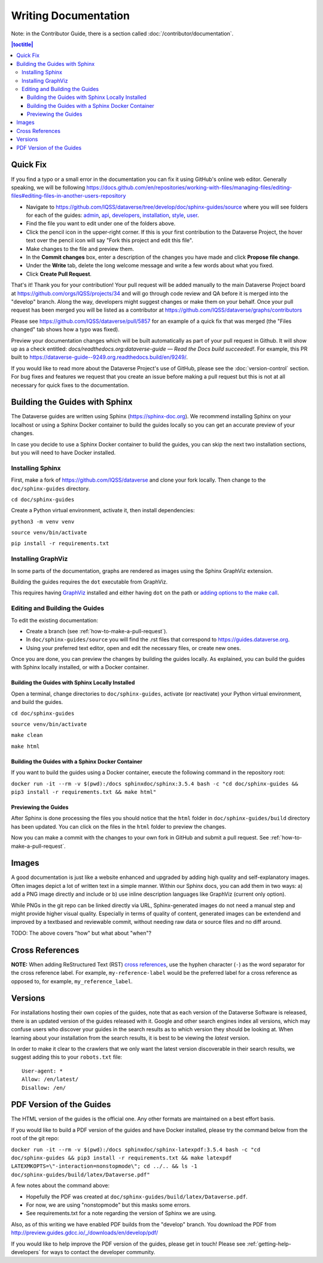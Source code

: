 =====================
Writing Documentation
=====================

Note: in the Contributor Guide, there is a section called :doc:`/contributor/documentation`.

.. contents:: |toctitle|
	:local:

Quick Fix
-----------

If you find a typo or a small error in the documentation you can fix it using GitHub's online web editor. Generally speaking, we will be following https://docs.github.com/en/repositories/working-with-files/managing-files/editing-files#editing-files-in-another-users-repository

- Navigate to https://github.com/IQSS/dataverse/tree/develop/doc/sphinx-guides/source where you will see folders for each of the guides: `admin`_, `api`_, `developers`_, `installation`_, `style`_, `user`_.
- Find the file you want to edit under one of the folders above.
- Click the pencil icon in the upper-right corner. If this is your first contribution to the Dataverse Project, the hover text over the pencil icon will say "Fork this project and edit this file".
- Make changes to the file and preview them.
- In the **Commit changes** box, enter a description of the changes you have made and click **Propose file change**.
- Under the **Write** tab, delete the long welcome message and write a few words about what you fixed.
- Click **Create Pull Request**.

That's it! Thank you for your contribution! Your pull request will be added manually to the main Dataverse Project board at https://github.com/orgs/IQSS/projects/34 and will go through code review and QA before it is merged into the "develop" branch. Along the way, developers might suggest changes or make them on your behalf. Once your pull request has been merged you will be listed as a contributor at https://github.com/IQSS/dataverse/graphs/contributors

Please see https://github.com/IQSS/dataverse/pull/5857 for an example of a quick fix that was merged (the "Files changed" tab shows how a typo was fixed).

Preview your documentation changes which will be built automatically as part of your pull request in Github.  It will show up as a check entitled: `docs/readthedocs.org:dataverse-guide — Read the Docs build succeeded!`.  For example, this PR built to https://dataverse-guide--9249.org.readthedocs.build/en/9249/.

If you would like to read more about the Dataverse Project's use of GitHub, please see the :doc:`version-control` section. For bug fixes and features we request that you create an issue before making a pull request but this is not at all necessary for quick fixes to the documentation.

.. _admin: https://github.com/IQSS/dataverse/tree/develop/doc/sphinx-guides/source/admin
.. _api: https://github.com/IQSS/dataverse/tree/develop/doc/sphinx-guides/source/api
.. _developers: https://github.com/IQSS/dataverse/tree/develop/doc/sphinx-guides/source/developers
.. _installation: https://github.com/IQSS/dataverse/tree/develop/doc/sphinx-guides/source/installation
.. _style: https://github.com/IQSS/dataverse/tree/develop/doc/sphinx-guides/source/style
.. _user: https://github.com/IQSS/dataverse/tree/develop/doc/sphinx-guides/source/user

Building the Guides with Sphinx
-------------------------------

The Dataverse guides are written using Sphinx (https://sphinx-doc.org). We recommend installing Sphinx on your localhost or using a Sphinx Docker container to build the guides locally so you can get an accurate preview of your changes.

In case you decide to use a Sphinx Docker container to build the guides, you can skip the next two installation sections, but you will need to have Docker installed.

Installing Sphinx
~~~~~~~~~~~~~~~~~

First, make a fork of https://github.com/IQSS/dataverse and clone your fork locally. Then change to the ``doc/sphinx-guides`` directory.

``cd doc/sphinx-guides``

Create a Python virtual environment, activate it, then install dependencies:

``python3 -m venv venv``

``source venv/bin/activate``

``pip install -r requirements.txt``

Installing GraphViz
~~~~~~~~~~~~~~~~~~~

In some parts of the documentation, graphs are rendered as images using the Sphinx GraphViz extension.

Building the guides requires the ``dot`` executable from GraphViz.

This requires having `GraphViz <https://graphviz.org>`_ installed and either having ``dot`` on the path or
`adding options to the make call <https://groups.google.com/forum/#!topic/sphinx-users/yXgNey_0M3I>`_.

Editing and Building the Guides
~~~~~~~~~~~~~~~~~~~~~~~~~~~~~~~

To edit the existing documentation:

- Create a branch (see :ref:`how-to-make-a-pull-request`).
- In ``doc/sphinx-guides/source`` you will find the .rst files that correspond to https://guides.dataverse.org.
- Using your preferred text editor, open and edit the necessary files, or create new ones.

Once you are done, you can preview the changes by building the guides locally. As explained, you can build the guides with Sphinx locally installed, or with a Docker container.

Building the Guides with Sphinx Locally Installed
^^^^^^^^^^^^^^^^^^^^^^^^^^^^^^^^^^^^^^^^^^^^^^^^^

Open a terminal, change directories to ``doc/sphinx-guides``, activate (or reactivate) your Python virtual environment, and build the guides.

``cd doc/sphinx-guides``

``source venv/bin/activate``

``make clean``

``make html``

Building the Guides with a Sphinx Docker Container
^^^^^^^^^^^^^^^^^^^^^^^^^^^^^^^^^^^^^^^^^^^^^^^^^^

If you want to build the guides using a Docker container, execute the following command in the repository root:

``docker run -it --rm -v $(pwd):/docs sphinxdoc/sphinx:3.5.4 bash -c "cd doc/sphinx-guides && pip3 install -r requirements.txt && make html"``

Previewing the Guides
^^^^^^^^^^^^^^^^^^^^^

After Sphinx is done processing the files you should notice that the ``html`` folder in ``doc/sphinx-guides/build`` directory has been updated.
You can click on the files in the ``html`` folder to preview the changes.

Now you can make a commit with the changes to your own fork in GitHub and submit a pull request. See :ref:`how-to-make-a-pull-request`.

Images
------

A good documentation is just like a website enhanced and upgraded by adding high quality and self-explanatory images.
Often images depict a lot of written text in a simple manner. Within our Sphinx docs, you can add them in two ways: a) add a
PNG image directly and include or b) use inline description languages like GraphViz (current only option).

While PNGs in the git repo can be linked directly via URL, Sphinx-generated images do not need a manual step and might
provide higher visual quality. Especially in terms of quality of content, generated images can be extendend and improved
by a textbased and reviewable commit, without needing raw data or source files and no diff around.

TODO: The above covers "how" but what about "when"?

Cross References
----------------

**NOTE:** When adding ReStructured Text (RST) `cross references <https://www.sphinx-doc.org/en/master/usage/restructuredtext/roles.html#ref-role>`_, use the hyphen character (``-``) as the word separator for the cross reference label. For example, ``my-reference-label`` would be the preferred label for a cross reference as opposed to, for example, ``my_reference_label``.

Versions
--------

For installations hosting their own copies of the guides, note that as each version of the Dataverse Software is released, there is an updated version of the guides released with it. Google and other search engines index all versions, which may confuse users who discover your guides in the search results as to which version they should be looking at. When learning about your installation from the search results, it is best to be viewing the *latest* version.

In order to make it clear to the crawlers that we only want the latest version discoverable in their search results, we suggest adding this to your ``robots.txt`` file::

        User-agent: *
        Allow: /en/latest/
        Disallow: /en/

PDF Version of the Guides
-------------------------

The HTML version of the guides is the official one. Any other formats are maintained on a best effort basis.

If you would like to build a PDF version of the guides and have Docker installed, please try the command below from the root of the git repo:

``docker run -it --rm -v $(pwd):/docs sphinxdoc/sphinx-latexpdf:3.5.4 bash -c "cd doc/sphinx-guides && pip3 install -r requirements.txt && make latexpdf LATEXMKOPTS=\"-interaction=nonstopmode\"; cd ../.. && ls -1 doc/sphinx-guides/build/latex/Dataverse.pdf"``

A few notes about the command above:

- Hopefully the PDF was created at ``doc/sphinx-guides/build/latex/Dataverse.pdf``.
- For now, we are using "nonstopmode" but this masks some errors.
- See requirements.txt for a note regarding the version of Sphinx we are using.

Also, as of this writing we have enabled PDF builds from the "develop" branch. You download the PDF from http://preview.guides.gdcc.io/_/downloads/en/develop/pdf/

If you would like to help improve the PDF version of the guides, please get in touch! Please see :ref:`getting-help-developers` for ways to contact the developer community.
